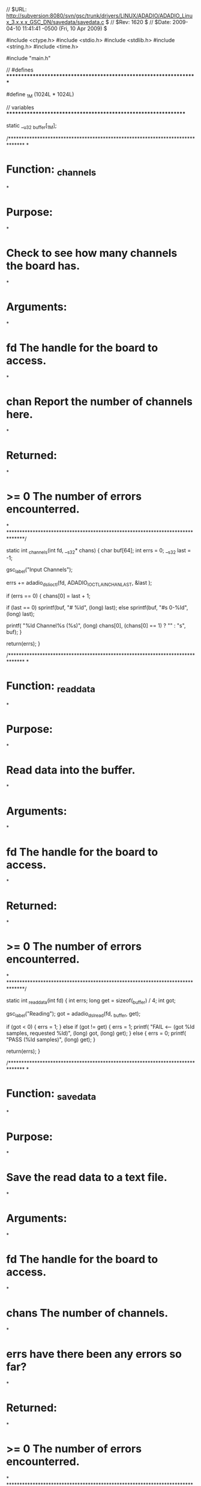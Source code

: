 // $URL: http://subversion:8080/svn/gsc/trunk/drivers/LINUX/ADADIO/ADADIO_Linux_3.x.x.x_GSC_DN/savedata/savedata.c $
// $Rev: 1620 $
// $Date: 2009-04-10 11:41:41 -0500 (Fri, 10 Apr 2009) $

#include <ctype.h>
#include <stdio.h>
#include <stdlib.h>
#include <string.h>
#include <time.h>

#include "main.h"

 

// #defines	*******************************************************************

#define	_1M		(1024L * 1024L)



// variables	***************************************************************

static	__u32	_buffer[_1M];



/******************************************************************************
*
*	Function:	_channels
*
*	Purpose:
*
*		Check to see how many channels the board has.
*
*	Arguments:
*
*		fd		The handle for the board to access.
*
*		chan	Report the number of channels here.
*
*	Returned:
*
*		>= 0	The number of errors encounterred.
*
******************************************************************************/

static int _channels(int fd, __s32* chans)
{
	char	buf[64];
	int		errs	= 0;
	__s32	last	= -1;

	gsc_label("Input Channels");

	errs	+= adadio_dsl_ioctl(fd, ADADIO_IOCTL_AIN_CHAN_LAST,	&last	);

	if (errs == 0)
	{
		chans[0]	= last + 1;

		if (last == 0)
			sprintf(buf, "# %ld", (long) last);
		else
			sprintf(buf, "#s 0-%ld", (long) last);

		printf(	"%ld Channel%s  (%s)\n",
				(long) chans[0],
				(chans[0] == 1) ? "" : "s",
				buf);
	}

	return(errs);
}



/******************************************************************************
*
*	Function:	_read_data
*
*	Purpose:
*
*		Read data into the buffer.
*
*	Arguments:
*
*		fd		The handle for the board to access.
*
*	Returned:
*
*		>= 0	The number of errors encounterred.
*
******************************************************************************/

static int _read_data(int fd)
{
	int		errs;
	long	get		= sizeof(_buffer) / 4;
	int		got;

	gsc_label("Reading");
	got	= adadio_dsl_read(fd, _buffer, get);

	if (got < 0)
	{
		errs	= 1;
	}
	else if (got != get)
	{
		errs	= 1;
		printf(	"FAIL <---  (got %ld samples, requested %ld)\n",
				(long) got,
				(long) get);
	}
	else
	{
		errs	= 0;
		printf(	"PASS  (%ld samples)\n",
				(long) get);
	}

	return(errs);
}



/******************************************************************************
*
*	Function:	_save_data
*
*	Purpose:
*
*		Save the read data to a text file.
*
*	Arguments:
*
*		fd		The handle for the board to access.
*
*		chans	The number of channels.
*
*		errs	have there been any errors so far?
*
*	Returned:
*
*		>= 0	The number of errors encounterred.
*
******************************************************************************/

static int _save_data(int fd, int chans, int errs)
{
	FILE*		file;
	int			i;
	long		l;
	const char*	name	= "data.txt";
	long		samples	= sizeof(_buffer) / 4;

	gsc_label("Saving");

	for (;;)
	{
		if (errs)
		{
			printf("SKIPPED  (errors)\n");
			errs	= 0;
			break;
		}

		file	= fopen(name, "w+b");

		if (file == NULL)
		{
			printf("FAIL <---  (unable to create %s)\n", name);
			errs	= 1;
			break;
		}

		for (l = 0; l < samples; l++)
		{
			if ((l) && ((l % chans) == 0))
			{
				i	= fprintf(file, "\r\n");

				if (i != 2)
				{
					printf("FAIL <---  (fprintf() failure to %s)\n", name);;
					errs	= 1;
					break;
				}
			}

			i	= fprintf(file, "  %04lX", (unsigned long) (0xFFFFUL & _buffer[l]));

			if (i != 6)
			{
				printf("FAIL <---  (fprintf() failure to %s)\n", name);
				errs	= 1;
				break;
			}
		}

		fclose(file);

		if (errs == 0)
			printf("PASS  (%s)\n", name);

		break;
	}

	return(errs);
}



/******************************************************************************
*
*	Function:	save_data
*
*	Purpose:
*
*		Configure the board, then capture data to a file.
*
*	Arguments:
*
*		fd		The handle for the board to access.
*
*		io_mode	Use the I/O mode for data transfer.
*
*	Returned:
*
*		>= 0	The number of errors encounterred.
*
******************************************************************************/

int save_data(int fd, __s32 io_mode)
{
	__s32	chans	= 32;
	int		errs	= 0, ix;

	gsc_label("Capture & Save");
	printf("\n");
	gsc_label_level_inc();

	errs	+= adadio_config(fd, -1);
	errs	+= adadio_rx_io_mode(fd, -1, io_mode, NULL);
	errs	+= adadio_ain_nrate(fd, -1, 100, NULL);
	errs	+= _channels(fd, &chans);
	for( ix =0; ix<20; ix++)
	errs	+= _read_data(fd);
	errs	+= _save_data(fd, chans, errs);

	gsc_label_level_dec();
	return(errs);
}



